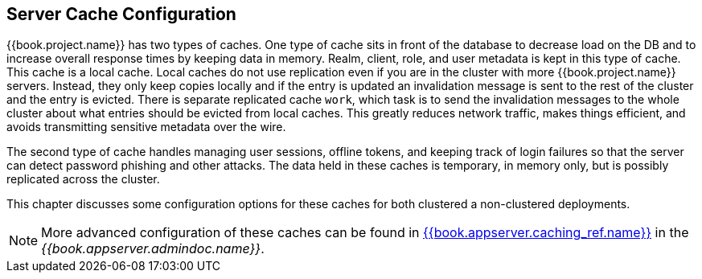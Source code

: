 
== Server Cache Configuration

{{book.project.name}} has two types of caches.  One type of cache sits in front of the database to decrease load on the DB
and to increase overall response times by keeping data in memory.  Realm, client, role, and user metadata is kept in this type of cache.
This cache is a local cache.  Local caches do not use replication even if you are in the cluster with more {{book.project.name}} servers.
Instead, they only keep copies locally and if the entry is updated an invalidation message is sent to the rest of the cluster
and the entry is evicted. There is separate replicated cache `work`, which task is to send the invalidation messages to the whole cluster about what entries
 should be evicted from local caches. This greatly reduces network traffic, makes things efficient, and avoids transmitting sensitive
metadata over the wire.

The second type of cache handles managing user sessions, offline tokens, and keeping track of login failures so that the
server can detect password phishing and other attacks.  The data held in these caches is temporary, in memory only,
but is possibly replicated across the cluster.

This chapter discusses some configuration options for these caches for both clustered a non-clustered deployments.

NOTE:  More advanced configuration of these caches can be found in link:{{book.appserver.doc_base_url}}{{book.appserver.version}}{{book.appserver.caching_ref.link}}[{{book.appserver.caching_ref.name}}] in the _{{book.appserver.admindoc.name}}_.
